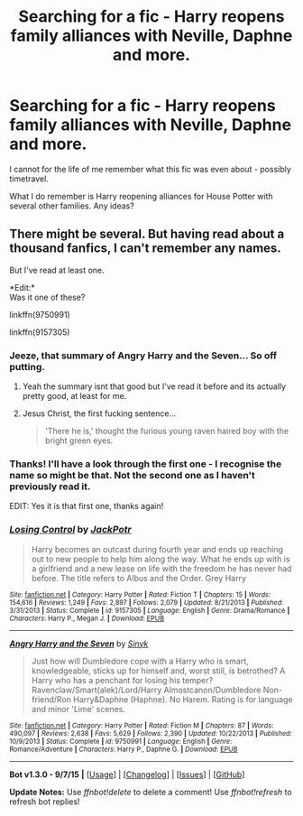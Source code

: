 #+TITLE: Searching for a fic - Harry reopens family alliances with Neville, Daphne and more.

* Searching for a fic - Harry reopens family alliances with Neville, Daphne and more.
:PROPERTIES:
:Author: Sage_LFC
:Score: 4
:DateUnix: 1446909872.0
:DateShort: 2015-Nov-07
:FlairText: Request
:END:
I cannot for the life of me remember what this fic was even about - possibly timetravel.

What I do remember is Harry reopening alliances for House Potter with several other families. Any ideas?


** There might be several. But having read about a thousand fanfics, I can't remember any names.

But I've read at least one.

*Edit:*\\
Was it one of these?

linkffn(9750991)

linkffn(9157305)
:PROPERTIES:
:Score: 3
:DateUnix: 1446917404.0
:DateShort: 2015-Nov-07
:END:

*** Jeeze, that summary of Angry Harry and the Seven... So off putting.
:PROPERTIES:
:Author: Slindish
:Score: 3
:DateUnix: 1446966460.0
:DateShort: 2015-Nov-08
:END:

**** Yeah the summary isnt that good but I've read it before and its actually pretty good, at least for me.
:PROPERTIES:
:Author: Pebbleman54
:Score: 1
:DateUnix: 1447025222.0
:DateShort: 2015-Nov-09
:END:


**** Jesus Christ, the first fucking sentence...

#+begin_quote
  'There he is,' thought the furious young raven haired boy with the bright green eyes.
#+end_quote
:PROPERTIES:
:Score: 1
:DateUnix: 1447177150.0
:DateShort: 2015-Nov-10
:END:


*** Thanks! I'll have a look through the first one - I recognise the name so might be that. Not the second one as I haven't previously read it.

EDIT: Yes it is that first one, thanks again!
:PROPERTIES:
:Author: Sage_LFC
:Score: 1
:DateUnix: 1446918207.0
:DateShort: 2015-Nov-07
:END:


*** [[http://www.fanfiction.net/s/9157305/1/][*/Losing Control/*]] by [[https://www.fanfiction.net/u/2475592/JackPotr][/JackPotr/]]

#+begin_quote
  Harry becomes an outcast during fourth year and ends up reaching out to new people to help him along the way. What he ends up with is a girlfriend and a new lease on life with the freedom he has never had before. The title refers to Albus and the Order. Grey Harry
#+end_quote

^{/Site/: [[http://www.fanfiction.net/][fanfiction.net]] *|* /Category/: Harry Potter *|* /Rated/: Fiction T *|* /Chapters/: 15 *|* /Words/: 154,616 *|* /Reviews/: 1,249 *|* /Favs/: 2,897 *|* /Follows/: 2,079 *|* /Updated/: 8/21/2013 *|* /Published/: 3/31/2013 *|* /Status/: Complete *|* /id/: 9157305 *|* /Language/: English *|* /Genre/: Drama/Romance *|* /Characters/: Harry P., Megan J. *|* /Download/: [[http://www.p0ody-files.com/ff_to_ebook/mobile/makeEpub.php?id=9157305][EPUB]]}

--------------

[[http://www.fanfiction.net/s/9750991/1/][*/Angry Harry and the Seven/*]] by [[https://www.fanfiction.net/u/4329413/Sinyk][/Sinyk/]]

#+begin_quote
  Just how will Dumbledore cope with a Harry who is smart, knowledgeable, sticks up for himself and, worst still, is betrothed? A Harry who has a penchant for losing his temper? Ravenclaw/Smart(alek)/Lord/Harry Almostcanon/Dumbledore Non-friend/Ron Harry&Daphne (Haphne). No Harem. Rating is for language and minor 'Lime' scenes.
#+end_quote

^{/Site/: [[http://www.fanfiction.net/][fanfiction.net]] *|* /Category/: Harry Potter *|* /Rated/: Fiction M *|* /Chapters/: 87 *|* /Words/: 490,097 *|* /Reviews/: 2,638 *|* /Favs/: 5,629 *|* /Follows/: 2,390 *|* /Updated/: 10/22/2013 *|* /Published/: 10/9/2013 *|* /Status/: Complete *|* /id/: 9750991 *|* /Language/: English *|* /Genre/: Romance/Adventure *|* /Characters/: Harry P., Daphne G. *|* /Download/: [[http://www.p0ody-files.com/ff_to_ebook/mobile/makeEpub.php?id=9750991][EPUB]]}

--------------

*Bot v1.3.0 - 9/7/15* *|* [[[https://github.com/tusing/reddit-ffn-bot/wiki/Usage][Usage]]] | [[[https://github.com/tusing/reddit-ffn-bot/wiki/Changelog][Changelog]]] | [[[https://github.com/tusing/reddit-ffn-bot/issues/][Issues]]] | [[[https://github.com/tusing/reddit-ffn-bot/][GitHub]]]

*Update Notes:* Use /ffnbot!delete/ to delete a comment! Use /ffnbot!refresh/ to refresh bot replies!
:PROPERTIES:
:Author: FanfictionBot
:Score: 1
:DateUnix: 1446929105.0
:DateShort: 2015-Nov-08
:END:
